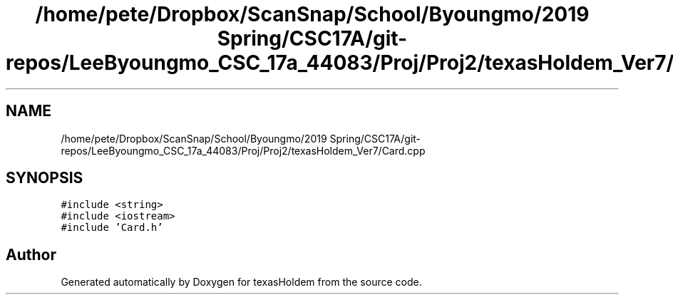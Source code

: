 .TH "/home/pete/Dropbox/ScanSnap/School/Byoungmo/2019 Spring/CSC17A/git-repos/LeeByoungmo_CSC_17a_44083/Proj/Proj2/texasHoldem_Ver7/Card.cpp" 3 "Fri Jun 7 2019" "texasHoldem" \" -*- nroff -*-
.ad l
.nh
.SH NAME
/home/pete/Dropbox/ScanSnap/School/Byoungmo/2019 Spring/CSC17A/git-repos/LeeByoungmo_CSC_17a_44083/Proj/Proj2/texasHoldem_Ver7/Card.cpp
.SH SYNOPSIS
.br
.PP
\fC#include <string>\fP
.br
\fC#include <iostream>\fP
.br
\fC#include 'Card\&.h'\fP
.br

.SH "Author"
.PP 
Generated automatically by Doxygen for texasHoldem from the source code\&.
